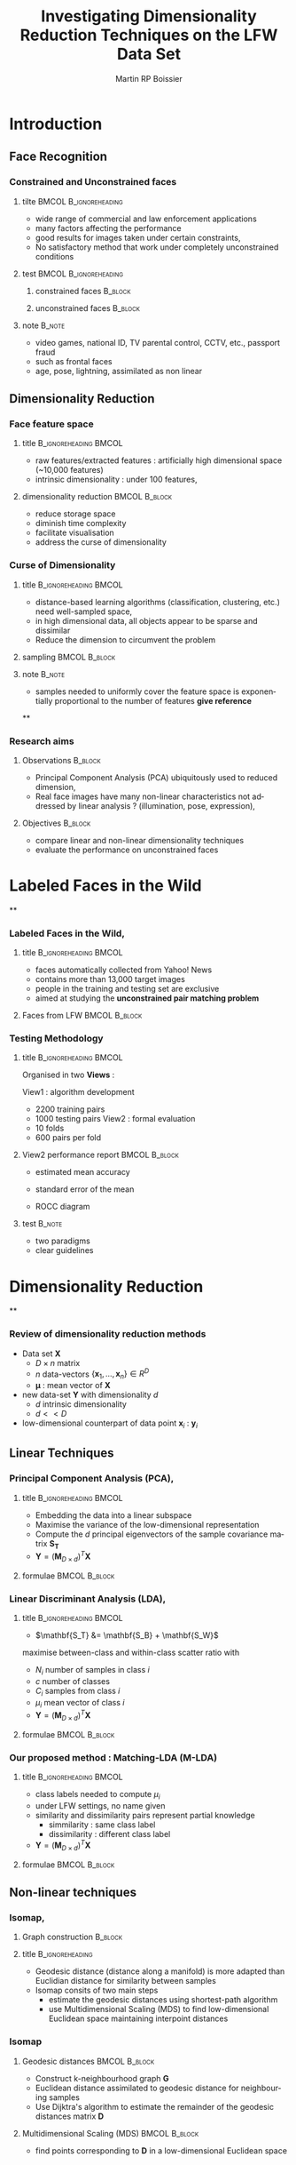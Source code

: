 #+TITLE:     Investigating Dimensionality Reduction Techniques on the LFW Data Set
#+AUTHOR:    Martin RP Boissier
#+EMAIL:     mrpb201@exeter.ac.uk

#+DESCRIPTION:
#+KEYWORDS:
#+LANGUAGE:  en
#+OPTIONS:   H:3 num:t toc:t \n:nil @:t ::t |:t ^:t -:t f:t *:t <:t
#+OPTIONS:   TeX:t LaTeX:nil skip:nil d:nil todo:t pri:nil tags:not-in-toc
#+INFOJS_OPT: view:nil toc:nil ltoc:t mouse:underline buttons:0 path:http://orgmode.org/org-info.js
#+EXPORT_SELECT_TAGS: export
#+EXPORT_EXCLUDE_TAGS: noexport
#+LINK_UP:
#+LINK_HOME:

#+startup: beamer
#+LaTeX_CLASS: beamer

#+latex_header: \mode<beamer>{\usetheme{Warsaw}}
#+latex_header: \setbeameroption{hide notes}
#+BEAMER_FRAME_LEVEL: 3

#+COLUMNS: %40ITEM %10BEAMER_env(Env) %9BEAMER_envargs(Env Args) %4BEAMER_col(Col) %10BEAMER_extra(Extra)



* Introduction
** Face Recognition
*** Constrained and Unconstrained faces
**** tilte 					      :BMCOL:B_ignoreheading:
    :PROPERTIES:
    :BEAMER_col: 0.6
    :BEAMER_env: ignoreheading
    :END:
    - wide range of commercial and law enforcement applications
    - many factors affecting the performance
    - good results for images taken under certain constraints, \cite{belhumeur1997eigenfaces}
    - No satisfactory method that work under completely unconstrained
      conditions
**** test					      :BMCOL:B_ignoreheading:
     :PROPERTIES:
     :BEAMER_col: 0.4
     :BEAMER_env: ignoreheading
     :END:
***** constrained faces 					    :B_block:
      :PROPERTIES:
      :BEAMER_env: block
      :END:
      #+ATTR_LaTeX: scale=0.2
      #+begin_center
      [[file:linear-017.png]]
      #+end_center
***** unconstrained faces 					    :B_block:
      :PROPERTIES:
      :BEAMER_env: block
      :END:
      #+ATTR_LaTeX: scale=0.2
      #+begin_center
      [[file:linear-000.png]]
      #+end_center
**** note 							     :B_note:
     :PROPERTIES:
     :BEAMER_env: note
     :END:
     - video games, national ID, TV parental control, CCTV, etc., passport fraud
     - such as frontal faces
     - age, pose, lightning, assimilated as non linear

** Dimensionality Reduction

*** Face feature space
**** title					      :B_ignoreheading:BMCOL:
     :PROPERTIES:
     :BEAMER_env: ignoreheading
     :BEAMER_col: 0.5
     :END:
     - raw features/extracted features : artificially high dimensional space (~10,000 features)
     - intrinsic dimensionality : under 100 features, \cite{meytlis2007dimensionality}

**** dimensionality reduction 				      :BMCOL:B_block:
     :PROPERTIES:
     :BEAMER_col: 0.5
     :BEAMER_env: block
     :END:
     - reduce storage space
     - diminish time complexity
     - facilitate visualisation
     - address the curse of dimensionality

*** Curse of Dimensionality
**** title					      :B_ignoreheading:BMCOL:
     :PROPERTIES:
     :BEAMER_env: ignoreheading
     :BEAMER_col: 0.5
     :END:
     - distance-based learning algorithms (classification, clustering, etc.) need well-sampled space, \cite{radovanovic2010hubs}
     - in high dimensional data, all objects appear to be sparse and
       dissimilar
     - Reduce the dimension to circumvent the problem
**** sampling 						      :BMCOL:B_block:
     :PROPERTIES:
     :BEAMER_env: block
     :BEAMER_col: 0.5
     :END:
     #+ATTR_LaTeX: width=\textwidth
     [[file:curse.jpg]]
**** note							     :B_note:
     :PROPERTIES:
     :BEAMER_env: note
     :END:
     - samples needed to uniformly cover the feature space is
       exponentially proportional to the number of features *give
       reference*
**
*** Research aims
**** Observations						    :B_block:
     :PROPERTIES:
     :BEAMER_env: block
     :END:
      - Principal Component Analysis (PCA) ubiquitously used to reduced dimension, \cite{delac2005comparative}
      - Real face images have many non-linear characteristics not addressed by linear analysis ? (illumination, pose, expression), \cite{shylajadimensionality}
**** Objectives							    :B_block:
     :PROPERTIES:
     :BEAMER_env: block
     :END:
      - compare linear and non-linear dimensionality techniques
      - evaluate the performance on unconstrained faces
* Labeled Faces in the Wild
**
*** Labeled Faces in the Wild, \cite{huang2008labeled}
**** title					      :B_ignoreheading:BMCOL:
     :PROPERTIES:
     :BEAMER_env: ignoreheading
     :BEAMER_col: 0.5
     :END:
     - faces automatically collected from Yahoo! News
     - contains more than 13,000 target images
     - people in the training and testing set are exclusive
     - aimed at studying the *unconstrained pair matching problem*
**** Faces from LFW					      :BMCOL:B_block:
     :PROPERTIES:
     :BEAMER_col: 0.5
     :BEAMER_env: block
     :END:
     #+ATTR_LaTeX: width=\textwidth
     [[file:lfw.jpg]]
*** Testing Methodology
**** title					      :B_ignoreheading:BMCOL:
     :PROPERTIES:
     :BEAMER_env: ignoreheading
     :BEAMER_col: 0.5
     :END:
     Organised in two *Views* :

     View1 : algorithm development
	+ 2200 training pairs
	+ 1000 testing pairs
     View2 : formal evaluation
	+ 10 folds
	+ 600 pairs per fold
**** View2 performance report 				      :BMCOL:B_block:
     :PROPERTIES:
     :BEAMER_col: 0.5
     :BEAMER_env: block
     :END:
     - estimated mean accuracy
       \begin{equation*}
       \mu = \frac{\sum_{i=1}^{10} p_i}{10}
       \end{equation*}
     - standard error of the mean
       \begin{align*}
       \sigma &= \sqrt{\frac{\sum_{i = 1}^{10}(p_i - \mu)^2}{9}}\\
       S_{E} &= \frac{\sigma}{\sqrt{10}}
       \end{align*}
     - ROCC diagram
**** test							     :B_note:
     :PROPERTIES:
     :BEAMER_env: note
     :END:
     - two paradigms
     - clear guidelines
* Dimensionality Reduction
**
*** Review of dimensionality reduction methods

    - Data set $\mathbf{X}$
      - $D \times n$ matrix
      - $n$ data-vectors $\{\mathbf{x}_1,\dots,\mathbf{x}_n\} \in R^D$
      - $\boldsymbol{\mu}$ : mean vector of $\mathbf{X}$
    - new data-set $\mathbf{Y}$ with dimensionality $d$
      - $d$ intrinsic dimensionality
      - $d << D$
    - low-dimensional counterpart of data point $\mathbf{x}_i$ : $\mathbf{y}_i$
** Linear Techniques
*** Principal Component Analysis (PCA), \cite{belhumeur1997eigenfaces}
**** title					      :B_ignoreheading:BMCOL:
     :PROPERTIES:
     :BEAMER_env: ignoreheading
     :BEAMER_col: 0.5
     :END:
     - Embedding the data into a linear subspace
     - Maximise the variance of the low-dimensional representation
     - Compute the $d$ principal eigenvectors of the sample covariance matrix $\mathbf{S_T}$
     - $\mathbf{Y} = (\mathbf{M}_{D \times d})^T \mathbf{X}$
**** formulae						      :BMCOL:B_block:
     :PROPERTIES:
     :BEAMER_col: 0.5
     :BEAMER_env: block
     :END:
     \begin{align*}
     \mathbf{S_T} &= \sum_{k=1}^N (\mathbf{x_k} - \boldsymbol{\mu}) \cdot (\mathbf{x_k} - \boldsymbol{\mu}) ^T\\
     \mathbf{M} &= \operatorname*{arg\,max}_{\mathbf{M} \in SO(D)} trace(\mathbf{M}^T \mathbf{S_T}\mathbf{M}) \\
     \mathbf{S_T}\mathbf{M} &=\lambda\mathbf{M}\\
     \mathbf{M} &= eig(\mathbf{S_T})
     \end{align*}

*** COMMENT Linear Discriminant Analisys
    :PROPERTIES:
    :END:
**** title					      :BMCOL:B_ignoreheading:
     :PROPERTIES:
     :BEAMER_col: 0.5
     :BEAMER_env: ignoreheading
     :END:
     - When the set is labeled, use this information to build a more reliable method
     - PCA does not consider any difference in class
     - $\mathbf{S}_T = \mathbf{S}_B + \mathbf{S}_W$
     - between-class and within-class scatter maximised


**** PCA and LDA					      :BMCOL:B_block:
     :PROPERTIES:
     :BEAMER_col: 0.5
     :BEAMER_env: block
     :END:
     #+ATTR_LaTeX: width=\textwidth
     [[file:pca-lda.png]]
*** Linear Discriminant Analysis (LDA), \cite{belhumeur1997eigenfaces}
**** title					      :B_ignoreheading:BMCOL:
     :PROPERTIES:
     :BEAMER_env: ignoreheading
     :BEAMER_col: 0.4
     :END:
     - $\mathbf{S_T} &= \mathbf{S_B} + \mathbf{S_W}$

     maximise between-class and within-class scatter ratio with
       - $N_i$ number of samples in class $i$
       - $c$ number of classes
       - $C_i$ samples from class $i$
       - $\mu_i$ mean vector of class $i$
     - $\mathbf{Y} = (\mathbf{M}_{D \times d})^T \mathbf{X}$


**** formulae						      :BMCOL:B_block:
     :PROPERTIES:
     :BEAMER_col: 0.6
     :BEAMER_env: block
     :END:
     \begin{align*}
     \mathbf{S_{B}} &= \sum_{i = 1}^c N_i (\mathbf{x}_i - \mathbf{\boldsymbol{\mu}}) \cdot (\mathbf{x}_i - \mathbf{\boldsymbol{\mu}})^T \\
     \mathbf{S_W} &= \sum_{i = 1}^c \sum_{\mathbf{x}_k \in C_i} (\mathbf{x}_i - \mathbf{\boldsymbol{\mu}}_i) \cdot (\mathbf{x}_i - \mathbf{\boldsymbol{\mu}}_i)^T \\
     \mathbf{M} &= \operatorname*{arg\,max}_{\mathbf{M} \in SO(D)} \frac{trace(\mathbf{M}^T \mathbf{S_B}\mathbf{M})}{trace(\mathbf{M}^T \mathbf{S_W}\mathbf{M})}\\
     \mathbf{S_B} \mathbf{M} &= \lambda \mathbf{S_W} \mathbf{M}\\
     \mathbf{M} & = eig(\mathbf{S_B}, \mathbf{S_W})
     \end{align*}

*** Our proposed method : Matching-LDA (M-LDA)
**** title					      :B_ignoreheading:BMCOL:
     :PROPERTIES:
     :BEAMER_env: ignoreheading
     :BEAMER_col: 0.4
     :END:
     - class labels needed to compute $\mu_i$
     - under LFW settings, no name given
     - similarity and dissimilarity pairs represent partial knowledge
       - simmilarity : same class label
       - dissimilarity : different class label
     - $\mathbf{Y} = (\mathbf{M}_{D \times d})^T \mathbf{X}$
**** formulae						      :BMCOL:B_block:
     :PROPERTIES:
     :BEAMER_col: 0.6
     :BEAMER_env: block
     :END:
     \begin{align*}
     \mathbf{S_{SP}} &= \sum_{(i, j) \in SP} (\mathbf{x}_i - \mathbf{x}_j) \cdot (\mathbf{x}_i - \mathbf{x}_j)^T\\
     \mathbf{S_{DP}} &= \sum_{(i, j) \in DP} (\mathbf{x}_i - \mathbf{x}_j) \cdot (\mathbf{x}_i - \mathbf{x}_j)^T\\
     \mathbf{M} &= \operatorname*{arg\,max}_{\mathbf{M} \in SO(D)} \frac{trace(\mathbf{M}^T \mathbf{S_{DP}}\mathbf{M})}{trace(\mathbf{M}^T \mathbf{S_{SP}}\mathbf{M})}\\
     \mathbf{S_{DP}} \mathbf{M} &= \lambda \mathbf{S_{SP}} \mathbf{M}\\
     \mathbf{M} & = eig(\mathbf{S_{DP}}, \mathbf{S_{SP}})
     \end{align*}
** Non-linear techniques
*** COMMENT Non-linear dimensionality reduction : Manifold learning methods
    :PROPERTIES:
    :END:
**** title					      :B_ignoreheading:BMCOL:
     :PROPERTIES:
     :BEAMER_env: ignoreheading
     :BEAMER_col: 0.5
     :END:
     - Linear method require that the data lie on linear subspace
     - Cannot handle curled plane
     - Swiss-roll is a two-dimensional manifold : locally "looks like"
       a copy of $\mathbb{R}^2$
**** Swiss-roll data set				      :BMCOL:B_block:
    :PROPERTIES:
    :BEAMER_col: 0.5
    :BEAMER_env: block
    :END:
     #+ATTR_LaTeX: width=\textwidth
     [[file:swiss-roll.png]]
*** Isomap, \cite{cayton2005algorithms}
**** Graph construction						    :B_block:
     :PROPERTIES:
     :BEAMER_env: block
     :END:
     #+ATTR_LaTeX: width=\textwidth
     [[file:isomap.jpg]]
**** title						    :B_ignoreheading:
     :PROPERTIES:
     :BEAMER_env: ignoreheading
     :END:
     - Geodesic distance (distance along a manifold) is more adapted
       than Euclidian distance for similarity between samples
     - Isomap consits of two main steps
       - estimate the geodesic distances using shortest-path algorithm
       - use Multidimensional Scaling (MDS) to find low-dimensional Euclidean space maintaining
         interpoint distances
*** Isomap
**** Geodesic distances 				      :BMCOL:B_block:
     :PROPERTIES:
     :BEAMER_col: 0.5
     :BEAMER_env: block
     :END:
     - Construct k-neighbourhood graph $\mathbf{G}$
     - Euclidean distance assimilated to geodesic distance for neighbouring samples
     - Use Dijktra's algorithm to estimate the remainder of the
       geodesic distances matrix $\mathbf{D}$
**** Multidimensional Scaling (MDS) 			      :BMCOL:B_block:
     :PROPERTIES:
     :BEAMER_col: 0.5
     :BEAMER_env: block
     :END:
     - find points corresponding to $\mathbf{D}$ in a low-dimensional Euclidean space
     \begin{align*}
     \Phi(\mathbf{Y}) &= \sum_{ij} d_{ij}^2 - \|\mathbf{y}_i - \mathbf{y}_j\|^2 \\
     \mathbf{B} &= -\frac{1}{2} \mathbf{H} \mathbf{D} \mathbf{H},\ \mathbf{H} = \mathbf{I} - \frac{1}{n}\mathbf{11}^T \\
     [\mathbf{V}, \boldsymbol{\Lambda}] &= eig(\mathbf{B}) \\
     \mathbf{Y} &= (\boldsymbol{\Lambda}_{d \times d}) ^{\frac{1}{2}} (\mathbf{V}_{n \times d}) ^T
     \end{align*}

*** COMMENT Local Linear Embedding
**** title					      :B_ignoreheading:BMCOL:
     :PROPERTIES:
     :BEAMER_env: ignoreheading
     :BEAMER_col: 0.6
     :END:
     - LLE preserves local properties of the data, and manifold assumed locally linear
     - data points $\mathbf{x}_i$ written as linear combination $\mathbf{w}_i$ of its $k$ nearest neighbours
     - Under certain constraints, $\mathbf{W}$ invariant to linear
       transformations. Therefore, any linear mapping of the hyperplane
       preserves $\mathbf{W}$ in the low-dimensional space
**** LLE						      :BMCOL:B_block:
     :PROPERTIES:
     :BEAMER_col: 0.4
     :BEAMER_env: block
     :END:
     #+ATTR_LaTeX: width=\textwidth
     [[file:lle.png]]
*** COMMENT Local Linear Embedding
**** constraints					      :BMCOL:B_block:
     :PROPERTIES:
     :BEAMER_env: block
     :BEAMER_col: 0.5
     :END:
     \begin{align*}
     \sum_{j=1}^n w_{ij} &= 1$, \forall \mathbf{x}_i\\
     w_{ij} & = 0, \mathbf{x}_j \notin Neighbours(\mathbf{x}_i)\\
     \mathbf{Y}^T \mathbf{Y} &= \mathbf{I}\\
     \sum_i \mathbf{Y}_i &= \mathbf{0}
     \end{align*}
**** formulae						      :BMCOL:B_block:
     :PROPERTIES:
     :BEAMER_col: 0.5
     :BEAMER_env: block
     :END:
     \begin{align*}
     \Phi(\mathbf{W}) &= \sum_{i=1}^n \|\mathbf{x}_i - \sum_{j=1}^n w_{ij}\mathbf{x}_{j}\|^2 \\
     \Phi'(\mathbf{Y}) &= \sum_{i=1}^n \|\mathbf{y}_i - \sum_{j=1}^n w_{ij}\mathbf{y}_{j}\|^2 \\
     \mathbf{Y} &= \operatorname*{arg\,min}_{\mathbf{Y}} trace(\mathbf{Y}^T \mathbf{M}\mathbf{Y}) \\
     \mathbf{M} &= (\mathbf{I} - \mathbf{W})^T(\mathbf{I} - \mathbf{W})\\
     \mathbf{M} \mathbf{Y} &= \lambda \mathbf{Y}
     \end{align*}
*** COMMENT k-adaptative
*** COMMENT out-of-sample extension
    - linear techniques provide a linear mapping $\mathbf{M}$ such as $\mathbf{Y} = \mathbf{XM}$
    - Isomap and LLE directly compute $\mathbf{Y}$, new datapoint embedded by recomputing the eigenvectors
    - out-of-sample extension possible using eigenfunction interpretation

* Experiments
**
*** accuracy measurement
**** accuracy pipeline						    :B_block:
     :PROPERTIES:
     :BEAMER_env: block
     :END:

#+begin_src ditaa :file blue.png 

+-----------------+	     +-----------------+	+-------------------+	  +-----------------+
|cRED  	          |	     |cBLU             |	| cGRE 	            |	  |cPNK             |
|  Data Set       |--------> |  Dimensionality |------> |Euclidean distance |---->|  accuracy	    |
|  SIFT-3456      |	     |  Reduction      |	|between pairs      |	  | given threshold |
+-----------------+	     +-----------------+	+-------------------+	  +-----------------+

#+end_src


**** title						    :B_ignoreheading:
     :PROPERTIES:
     :BEAMER_env: ignoreheading
     :END:
     - Use training data set to find the threshold $\theta$ providing the best accuracy
     - Given $\theta$ evalute the performance on the testing set

** View 1
*** COMMENT k-experiment
**** title					      :BMCOL:B_ignoreheading:
     :PROPERTIES:
     :BEAMER_col: 0.5
     :BEAMER_env: ignoreheading
     :END:
     - set $k$-neighbourhood parameter
     - overfit view1
     - use for following experiments
**** best $k$ parameter					      :BMCOL:B_block:
     :PROPERTIES:
     :BEAMER_col: 0.5
     :BEAMER_env: block
     :END:
   | method    |  Isomap |     LLE |
   |-----------+---------+---------|
   | /         | <       |         |
   | acc       | 0.64600 | 0.66500 |
   | k         |     107 |     136 |
   | dimension |      49 |      12 |
*** View1 algorithm development
**** best parameters accuracy on raw-features 			    :B_block:
     :PROPERTIES:
     :BEAMER_env: block
     :END:
   | method    | raw-features |    PCA |  M-LDA | Isomap |    LLE |
   |-----------+--------------+--------+--------+--------+--------|
   | /         |            < |        |        |        |        |
   | accuracy  |       0.6680 | 0.6910 | 0.5020 | 0.6150 | 0.6200 |
   | dimension |         3456 |     96 |      2 |     79 |     12 |
   |-----------+--------------+--------+--------+--------+--------|
   | time (s)  |           12 |    405 |   3591 |   1314 |   1429 |

**** title						    :B_ignoreheading:
     :PROPERTIES:
     :BEAMER_env: ignoreheading
     :END:
     - overfitting the data to obtain the best parameters
     - problem with M-LDA
       $\mathbf{S_{SP}}$ and $\mathbf{S_{DP}}$ are ill-conditioned :
       - condition ~ 4.2314e+20 for SIFT-3456
       - condition ~ 35.8514    for PCA-78
     - solution : perform a PCA pre-reduction
*** PCA pre-reduction on View 1
**** best parameters accuracy with PCA pre-reduction on View 1 	    :B_block:
     :PROPERTIES:
     :BEAMER_env: block
     :END:
   | method           |   M-LDA |  Isomap |     LLE |
   |------------------+---------+---------+---------|
   | /                |       < |         |         |
   | accuracy         | 0.81000 | 0.65800 | 0.68100 |
   | pca dimension    |      78 |      50 |      58 |
   | method dimension |      25 |      42 |      35 |
   |------------------+---------+---------+---------|
   | time (s)         |       2 |     357 |    1043 |
**** title						    :B_ignoreheading:
     :PROPERTIES:
     :BEAMER_env: ignoreheading
     :END:
     - perform a pre-reduction using PCA
     - perform a second dimensionality reduction

*** COMMENT Summary view1
**** time complexity					      :BMCOL:B_block:
     :PROPERTIES:
     :BEAMER_env: block
     :BEAMER_col: 0.5
     :END:
     #+ATTR_LaTeX: width=\textwidth
     [[file:../writing/time-result.png]]

**** best accuracy					      :B_block:BMCOL:
     :PROPERTIES:
     :BEAMER_env: block
     :BEAMER_col: 0.5
     :END:
     #+ATTR_LaTeX: width=\textwidth
     [[file:../writing/accuracy-result.png]]
     
    
** View2
*** Model selection evaluation on View2
**** title					      :BMCOL:B_ignoreheading:
     :PROPERTIES:
     :BEAMER_col: 0.5
     :BEAMER_env: ignoreheading
     :END:
     Parameters fixed using two methods

     - view1 best parameters
     - cross-validation on view2 training data

     Cross-validation on View 2 provides better results

     - view1 : 2200 training pairs
     - view2 : 5400 training pairs

**** title					      :BMCOL:B_ignoreheading:
     :PROPERTIES:
     :BEAMER_col: 0.5
     :BEAMER_env: ignoreheading
     :END:
***** using view1 parameter 					    :B_block:
      :PROPERTIES:
      :BEAMER_env: block
      :END:

     | method       | accuracy            |
     |--------------+---------------------|
     | /            | <                   |
     | raw-features | 0.6755 $\pm$ 0.0058 |
     | PCA          | 0.6808 $\pm$ 0.0053 |
     | M-LDA        | 0.7648 $\pm$ 0.0057 |
     | Isomap       | 0.6327 $\pm$ 0.0048 |
     | LLE          | 0.6325 $\pm$ 0.0061 |

***** using cross-validation parameter 				    :B_block:
      :PROPERTIES:
      :BEAMER_env: block
      :END:

      | method  | accuracy              |
      |---------+-----------------------|
      | /       | <                     |
      | PCA     | 0.6837 $\pm$ 0.0056   |
      | *M-LDA* | *0.7998 $\pm$ 0.0055* |


*** Other methods
**** title					      :B_ignoreheading:BMCOL:
     :PROPERTIES:
     :BEAMER_env: ignoreheading
     :BEAMER_col: 0.4
     :END:
     comparison with two recent metric learning algorithms
     - LDML, \cite{guillaumin2009you}
     - DML-eig, \cite{ying2012distance}

     | method  | accuracy              |
     |---------+-----------------------|
     | /       | <                     |
     | LDML    | 0.7927 $\pm$ 0.006    |
     | DML-eig | 0.8127 $\pm$ 0.0230   |
     | *M-LDA* | *0.7998 $\pm$ 0.0055* |

**** ROC diagramm 					      :BMCOL:B_block:
     :PROPERTIES:
     :BEAMER_col: 0.6
     :BEAMER_env: block
     :END:
     #+ATTR_LaTeX: width=\textwidth
     [[file:../experiment/roc/lfw_restricted_roc_curve.png]]
* Conclusion
** 
*** 
**** Conclusion					      :BMCOL:B_ignoreheading:
     :PROPERTIES:
     :BEAMER_col: 0.5
     :BEAMER_env: ignoreheading
     :END:
     - PCA excellent technique
       - better performance than raw features
       - good as reduction and pre-reduction technique
     - Non-linear techniques not adapted 
       - heavy computational time
     - M-LDA as good as metric learning methods
       - simple method
       - good complexity after PCA pre-reduction

_Conclusion_: *simple methods are good enough*


**** Future work					      :BMCOL:B_block:
     :PROPERTIES:
     :BEAMER_col: 0.5
     :BEAMER_env: block
     :END:
     - algorithm to select optimal parameters
     - applying DML-eig or LDML to M-LDA
     - study the impact of labels on the accuracy
								      


*** 

\bibliography{papers}{}
\bibliographystyle{named}

*** Complexity 

   | Technique | Computational                | Memory                           |
   |-----------+------------------------------+----------------------------------|
   | PCA       | $O(D^3)$                     | $O(D^2)$                         |
   | LDA       | $O(min(n,D)nD + min(n,D)^2)$ | $O(nD + min(n,D)D +  min(D,n)n)$ |
   | Isomap    | $O(n^3)$                     | $O(n^2)$                         |
   | LLE       | $O(pn^2)$                    | $O(pn^2)$                        |

*** Parameter Selection
**** title 					      :BMCOL:B_ignoreheading:
     :PROPERTIES:
     :BEAMER_col: 0.5
     :BEAMER_env: ignoreheading
     :END:
     #+ATTR_LaTeX: width=\textwidth						   
     [[file:k-isomap.png]]
**** title					      :BMCOL:B_ignoreheading:
     :PROPERTIES:
     :BEAMER_col: 0.5
     :BEAMER_env: ignoreheading
     :END:
     #+ATTR_LaTeX: width=\textwidth
     [[file:pca-lda.png]]

